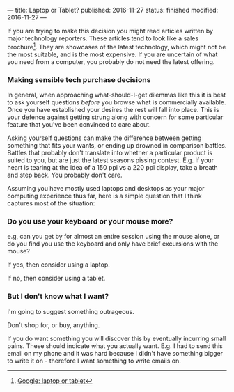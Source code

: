 ---
title: Laptop or Tablet?
published: 2016-11-27
status: finished
modified: 2016-11-27
---

If you are trying to make this decision you might read articles written by major technology reporters. These articles tend to look like a sales brochure[1]. They are showcases of the latest technology, which might not be the most suitable, and is the most expensive. If you are uncertain of what you need from a computer, you probably do not need the latest offering.
# When buying a car it is better to determine what you want, before going to a dealership and getting 
# This establishes them as /the authority/ - any other guide is out of date right?
# However, I find these sites less than helpful.
*** Making sensible tech purchase decisions

In general, when approaching what-should-I-get dilemmas like this it is best to ask yourself questions /before/ you browse what is commercially available. Once you have established your desires the rest will fall into place. This is your defence against getting strung along with concern for some particular feature that you've been convinced to care about.

Asking yourself questions can make the difference between getting something that fits your wants, or ending up drowned in comparison battles. Battles that probably don't translate into whether a particular product is suited to you, but are just the latest seasons pissing contest. E.g. If your heart is tearing at the idea of a 150 ppi vs a 220 ppi display, take a breath and step back. You probably don't care.

# But of course, I'm out to be contrary - I'm writing this on an 5 year old laptop[2].
Assuming you have mostly used laptops and desktops as your major computing experience thus far, here is a simple question that I think captures most of the situation:

*** Do you use your keyboard or your mouse more?
e.g, can you get by for almost an entire session using the mouse alone, or do you find you use the keyboard and only have brief excursions with the mouse?
  
If yes, then consider using a laptop.

If no, then consider using a tablet.


*** But I don't know what I want?
I'm going to suggest something outrageous.

Don't shop for, or buy, anything.

If you do want something you will discover this by eventually incurring small pains. These should indicate what you actually want. E.g. I had to send this email on my phone and it was hard because I didn't have something bigger to write it on - therefore I want something to write emails on.
[1] [[https://www.google.com/search?&q=laptop+or+tablet][Google: laptop or tablet]]
[2] Biggest complaint? 1366 x 768 is a little too small 5% of the time. Some modern UI's seem to want a bit more room.
